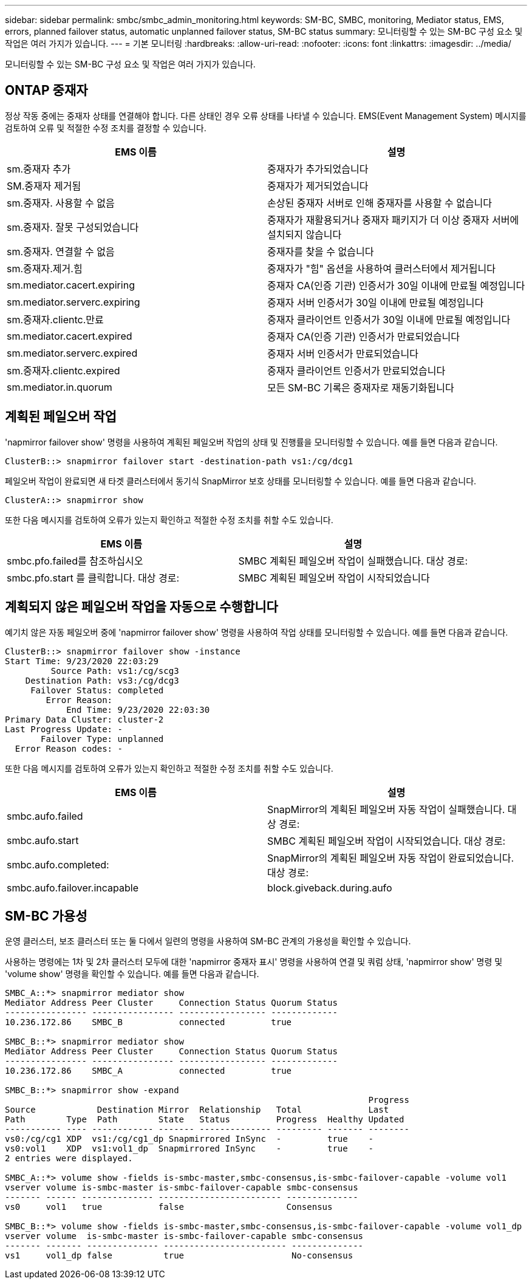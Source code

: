 ---
sidebar: sidebar 
permalink: smbc/smbc_admin_monitoring.html 
keywords: SM-BC, SMBC, monitoring, Mediator status, EMS, errors, planned failover status, automatic unplanned failover status, SM-BC status 
summary: 모니터링할 수 있는 SM-BC 구성 요소 및 작업은 여러 가지가 있습니다. 
---
= 기본 모니터링
:hardbreaks:
:allow-uri-read: 
:nofooter: 
:icons: font
:linkattrs: 
:imagesdir: ../media/


[role="lead"]
모니터링할 수 있는 SM-BC 구성 요소 및 작업은 여러 가지가 있습니다.



== ONTAP 중재자

정상 작동 중에는 중재자 상태를 연결해야 합니다. 다른 상태인 경우 오류 상태를 나타낼 수 있습니다. EMS(Event Management System) 메시지를 검토하여 오류 및 적절한 수정 조치를 결정할 수 있습니다.

|===
| EMS 이름 | 설명 


| sm.중재자 추가 | 중재자가 추가되었습니다 


| SM.중재자 제거됨 | 중재자가 제거되었습니다 


| sm.중재자. 사용할 수 없음 | 손상된 중재자 서버로 인해 중재자를 사용할 수 없습니다 


| sm.중재자. 잘못 구성되었습니다 | 중재자가 재활용되거나 중재자 패키지가 더 이상 중재자 서버에 설치되지 않습니다 


| sm.중재자. 연결할 수 없음 | 중재자를 찾을 수 없습니다 


| sm.중재자.제거.힘 | 중재자가 "힘" 옵션을 사용하여 클러스터에서 제거됩니다 


| sm.mediator.cacert.expiring | 중재자 CA(인증 기관) 인증서가 30일 이내에 만료될 예정입니다 


| sm.mediator.serverc.expiring | 중재자 서버 인증서가 30일 이내에 만료될 예정입니다 


| sm.중재자.clientc.만료 | 중재자 클라이언트 인증서가 30일 이내에 만료될 예정입니다 


| sm.mediator.cacert.expired | 중재자 CA(인증 기관) 인증서가 만료되었습니다 


| sm.mediator.serverc.expired | 중재자 서버 인증서가 만료되었습니다 


| sm.중재자.clientc.expired | 중재자 클라이언트 인증서가 만료되었습니다 


| sm.mediator.in.quorum | 모든 SM-BC 기록은 중재자로 재동기화됩니다 
|===


== 계획된 페일오버 작업

'napmirror failover show' 명령을 사용하여 계획된 페일오버 작업의 상태 및 진행률을 모니터링할 수 있습니다. 예를 들면 다음과 같습니다.

....
ClusterB::> snapmirror failover start -destination-path vs1:/cg/dcg1
....
페일오버 작업이 완료되면 새 타겟 클러스터에서 동기식 SnapMirror 보호 상태를 모니터링할 수 있습니다. 예를 들면 다음과 같습니다.

....
ClusterA::> snapmirror show
....
또한 다음 메시지를 검토하여 오류가 있는지 확인하고 적절한 수정 조치를 취할 수도 있습니다.

|===
| EMS 이름 | 설명 


| smbc.pfo.failed를 참조하십시오 | SMBC 계획된 페일오버 작업이 실패했습니다. 대상 경로: 


| smbc.pfo.start 를 클릭합니다. 대상 경로: | SMBC 계획된 페일오버 작업이 시작되었습니다 
|===


== 계획되지 않은 페일오버 작업을 자동으로 수행합니다

예기치 않은 자동 페일오버 중에 'napmirror failover show' 명령을 사용하여 작업 상태를 모니터링할 수 있습니다. 예를 들면 다음과 같습니다.

....
ClusterB::> snapmirror failover show -instance
Start Time: 9/23/2020 22:03:29
         Source Path: vs1:/cg/scg3
    Destination Path: vs3:/cg/dcg3
     Failover Status: completed
        Error Reason:
            End Time: 9/23/2020 22:03:30
Primary Data Cluster: cluster-2
Last Progress Update: -
       Failover Type: unplanned
  Error Reason codes: -
....
또한 다음 메시지를 검토하여 오류가 있는지 확인하고 적절한 수정 조치를 취할 수도 있습니다.

|===
| EMS 이름 | 설명 


| smbc.aufo.failed | SnapMirror의 계획된 페일오버 자동 작업이 실패했습니다. 대상 경로: 


| smbc.aufo.start | SMBC 계획된 페일오버 작업이 시작되었습니다. 대상 경로: 


| smbc.aufo.completed: | SnapMirror의 계획된 페일오버 자동 작업이 완료되었습니다. 대상 경로: 


| smbc.aufo.failover.incapable | block.giveback.during.aufo 
|===


== SM-BC 가용성

운영 클러스터, 보조 클러스터 또는 둘 다에서 일련의 명령을 사용하여 SM-BC 관계의 가용성을 확인할 수 있습니다.

사용하는 명령에는 1차 및 2차 클러스터 모두에 대한 'napmirror 중재자 표시' 명령을 사용하여 연결 및 쿼럼 상태, 'napmirror show' 명령 및 'volume show' 명령을 확인할 수 있습니다. 예를 들면 다음과 같습니다.

....
SMBC_A::*> snapmirror mediator show
Mediator Address Peer Cluster     Connection Status Quorum Status
---------------- ---------------- ----------------- -------------
10.236.172.86    SMBC_B           connected         true

SMBC_B::*> snapmirror mediator show
Mediator Address Peer Cluster     Connection Status Quorum Status
---------------- ---------------- ----------------- -------------
10.236.172.86    SMBC_A           connected         true

SMBC_B::*> snapmirror show -expand
                                                                       Progress
Source            Destination Mirror  Relationship   Total             Last
Path        Type  Path        State   Status         Progress  Healthy Updated
----------- ---- ------------ ------- -------------- --------- ------- --------
vs0:/cg/cg1 XDP  vs1:/cg/cg1_dp Snapmirrored InSync  -         true    -
vs0:vol1    XDP  vs1:vol1_dp  Snapmirrored InSync    -         true    -
2 entries were displayed.

SMBC_A::*> volume show -fields is-smbc-master,smbc-consensus,is-smbc-failover-capable -volume vol1
vserver volume is-smbc-master is-smbc-failover-capable smbc-consensus
------- ------ -------------- ------------------------ --------------
vs0     vol1   true           false                    Consensus

SMBC_B::*> volume show -fields is-smbc-master,smbc-consensus,is-smbc-failover-capable -volume vol1_dp
vserver volume  is-smbc-master is-smbc-failover-capable smbc-consensus
------- ------- -------------- ------------------------ --------------
vs1     vol1_dp false          true                     No-consensus
....